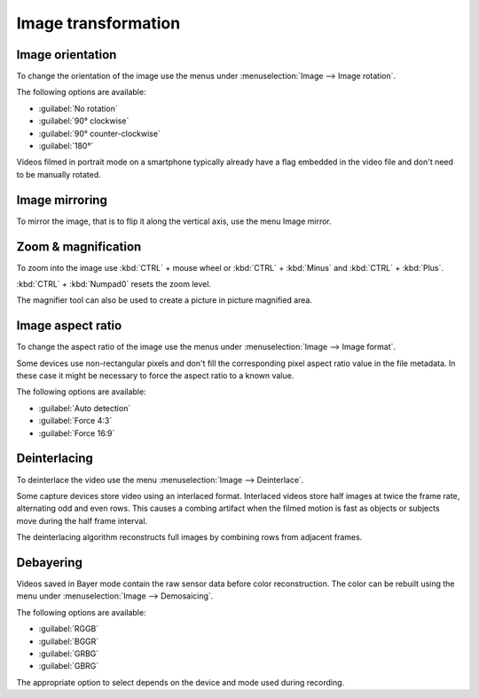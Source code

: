 
Image transformation
====================

Image orientation
-----------------
To change the orientation of the image use the menus under :menuselection:`Image --> Image rotation`.

The following options are available:

- :guilabel:`No rotation`
- :guilabel:`90° clockwise`
- :guilabel:`90° counter-clockwise`
- :guilabel:`180°`

Videos filmed in portrait mode on a smartphone typically already have a flag embedded in the video file and don't need to be manually rotated.

Image mirroring
---------------
To mirror the image, that is to flip it along the vertical axis, use the menu Image mirror.

Zoom & magnification
--------------------
To zoom into the image use :kbd:`CTRL` + mouse wheel or :kbd:`CTRL` + :kbd:`Minus` and :kbd:`CTRL` + :kbd:`Plus`.

:kbd:`CTRL` + :kbd:`Numpad0` resets the zoom level.

The magnifier tool can also be used to create a picture in picture magnified area.

.. image:: /images/observation/magnifier.png

Image aspect ratio
------------------
To change the aspect ratio of the image use the menus under :menuselection:`Image --> Image format`.

Some devices use non-rectangular pixels and don't fill the corresponding pixel aspect ratio value in the file metadata. 
In these case it might be necessary to force the aspect ratio to a known value.

The following options are available:

- :guilabel:`Auto detection`
- :guilabel:`Force 4:3`
- :guilabel:`Force 16:9`

Deinterlacing
-------------
To deinterlace the video use the menu :menuselection:`Image --> Deinterlace`.

Some capture devices store video using an interlaced format.
Interlaced videos store half images at twice the frame rate, alternating odd and even rows.
This causes a combing artifact when the filmed motion is fast as objects or subjects move during the half frame interval.

The deinterlacing algorithm reconstructs full images by combining rows from adjacent frames.

.. image:: /images/observation/deinterlacing.png

Debayering
----------
Videos saved in Bayer mode contain the raw sensor data before color reconstruction. 
The color can be rebuilt using the menu under :menuselection:`Image --> Demosaicing`.

.. image:: /images/observation/debayering.png

The following options are available:

- :guilabel:`RGGB`
- :guilabel:`BGGR`
- :guilabel:`GRBG`
- :guilabel:`GBRG`

The appropriate option to select depends on the device and mode used during recording.

